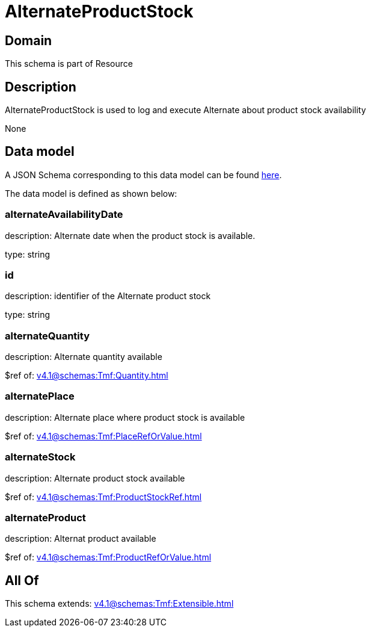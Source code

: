 = AlternateProductStock

[#domain]
== Domain

This schema is part of Resource

[#description]
== Description

AlternateProductStock is used to log and execute Alternate about product  stock availability

None

[#data_model]
== Data model

A JSON Schema corresponding to this data model can be found https://tmforum.org[here].

The data model is defined as shown below:


=== alternateAvailabilityDate
description: Alternate date when the product stock is available.

type: string


=== id
description: identifier of the Alternate product stock 

type: string


=== alternateQuantity
description: Alternate quantity available

$ref of: xref:v4.1@schemas:Tmf:Quantity.adoc[]


=== alternatePlace
description: Alternate place where product stock is available

$ref of: xref:v4.1@schemas:Tmf:PlaceRefOrValue.adoc[]


=== alternateStock
description: Alternate product stock available

$ref of: xref:v4.1@schemas:Tmf:ProductStockRef.adoc[]


=== alternateProduct
description: Alternat product available

$ref of: xref:v4.1@schemas:Tmf:ProductRefOrValue.adoc[]


[#all_of]
== All Of

This schema extends: xref:v4.1@schemas:Tmf:Extensible.adoc[]

